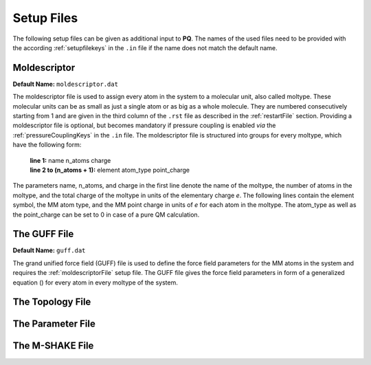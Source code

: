 .. _setupFiles: 

###########
Setup Files
###########

The following setup files can be given as additional input to **PQ**. The names of the used files need to be provided with the according 
:ref:`setupfilekeys` in the ``.in`` file if the name does not match the default name.

.. _moldescriptorFile:

**************
Moldescriptor
**************

**Default Name:** ``moldescriptor.dat``

The moldescriptor file is used to assign every atom in the system to a molecular unit, also called moltype. These molecular units can be as small 
as just a single atom or as big as a whole molecule. They are numbered consecutively starting from 1 and are given in the third column of 
the ``.rst`` file as described in the :ref:`restartFile` section. Providing a moldescriptor file is optional, but becomes mandatory if pressure 
coupling is enabled *via* the :ref:`pressureCouplingKeys` in the ``.in`` file. The moldescriptor file is structured into groups for every moltype,
which have the following form:

    | **line 1:** name n_atoms charge
    | **line 2 to (n_atoms + 1):** element atom_type point_charge

The parameters name, n_atoms, and charge in the first line denote the name of the moltype, the number of atoms in the moltype, and the total
charge of the moltype in units of the elementary charge *e*. The following lines contain the element symbol, the MM atom type, and the MM 
point charge in units of *e* for each atom in the moltype. The atom_type as well as the point_charge can be set to 0 in case of a pure
QM calculation.

.. _guffdatFile:

****************
The GUFF File
****************

**Default Name:** ``guff.dat``

The grand unified force field (GUFF) file is used to define the force field parameters for the MM atoms in the system and requires the 
:ref:`moldescriptorFile` setup file. The GUFF file gives the force field parameters in form of a generalized equation () for every atom in every moltype 
of the system. 

.. _topologyFile:

*****************
The Topology File
*****************

.. _parameterFile:

******************
The Parameter File
******************

.. _mshakeFile:

****************
The M-SHAKE File
****************